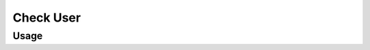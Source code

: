 Check User
----------



Usage
^^^^^

.. argparse::
   :ref: gitlab_course.checkaccounts.arg_parser
   :prog: glc_check_users
